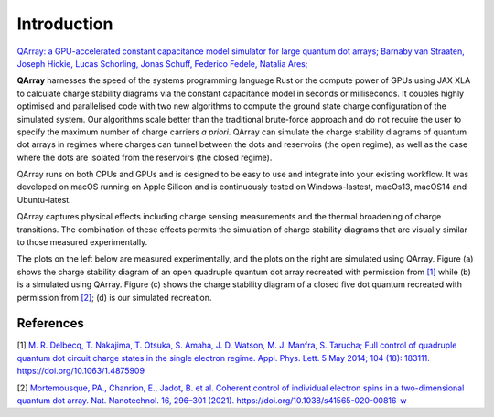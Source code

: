 ##############
Introduction
##############


|PyPI| |arXiv| |GitHub Workflow Status| |image1| |image2|

`QArray: a GPU-accelerated constant capacitance model simulator for large quantum dot arrays; Barnaby van Straaten, Joseph Hickie, Lucas Schorling, Jonas Schuff, Federico Fedele, Natalia Ares; <https://arxiv.org/abs/2404.04994>`__

|capacitance_model|


**QArray** harnesses the speed of the systems programming language Rust
or the compute power of GPUs using JAX XLA to calculate charge stability diagrams via the constant
capacitance model in seconds or milliseconds.
It couples highly optimised and parallelised code with two new
algorithms to compute the ground state charge configuration of the simulated system. Our
algorithms scale better than the traditional brute-force approach and do
not require the user to specify the maximum number of charge carriers `a priori`. QArray can simulate the charge stability diagrams of quantum dot arrays in regimes where charges can tunnel between the dots and reservoirs (the open regime), as well as the case where the dots are isolated from the reservoirs (the closed regime).

QArray runs on both CPUs and GPUs and is designed to be easy to use and
integrate into your existing workflow. It was developed on macOS running
on Apple Silicon and is continuously tested on Windows-lastest, macOs13,
macOS14 and Ubuntu-latest.

QArray captures physical effects including charge sensing measurements and the thermal broadening of charge transitions. The combination of these effects permits the simulation of
charge stability diagrams that are visually similar to those measured
experimentally.

The plots on the left below are measured
experimentally, and the plots on the right are simulated using QArray. Figure (a) shows the
charge stability diagram of an open quadruple quantum dot array recreated with permission
from `[1] <#%5B1%5D>`__ while (b) is a simulated using QArray. Figure (c) shows the charge
stability diagram of a closed five dot quantum recreated with permission from `[2] <#%5B2%5D>`__; (d) is our simulated recreation.

|recreations|

.. |arXiv| image:: https://img.shields.io/badge/arXiv-2404.04994-Green.svg
.. |PyPI| image:: https://img.shields.io/pypi/v/qarray
.. |GitHub Workflow Status| image:: https://github.com/b-vanstraaten/qarray/actions/workflows/windows_tests.yaml//badge.svg
.. |image1| image:: https://github.com/b-vanstraaten/qarray/actions/workflows/macos_tests.yaml//badge.svg
.. |image2| image:: https://github.com/b-vanstraaten/qarray/actions/workflows/linux_tests.yaml//badge.svg
.. |recreations| image:: ./figures/recreations.png
    :width: 500
.. |structure| image:: ./figures/structure.png
.. |capacitance_model| image:: ./figures/capacitance_model.png


References
----------

[1] `M. R. Delbecq, T. Nakajima, T. Otsuka, S. Amaha, J. D. Watson, M. J. Manfra, S. Tarucha; Full control of quadruple quantum dot circuit charge states in the single electron regime. Appl. Phys. Lett. 5 May 2014; 104 (18): 183111. https://doi.org/10.1063/1.4875909 <https://pubs.aip.org/aip/apl/article/104/18/183111/24127/Full-control-of-quadruple-quantum-dot-circuit>`__

[2] `Mortemousque, PA., Chanrion, E., Jadot, B. et al. Coherent control of individual electron spins in a two-dimensional quantum dot array. Nat. Nanotechnol. 16, 296–301 (2021). https://doi.org/10.1038/s41565-020-00816-w <https://www.nature.com/articles/s41565-020-00816-w>`__
